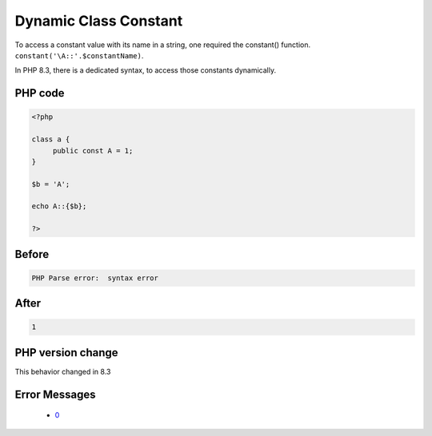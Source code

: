 .. _`dynamic-class-constant`:

Dynamic Class Constant
======================
.. meta::
	:description:
		Dynamic Class Constant: To access a constant value with its name in a string, one required the constant() function.
	:twitter:card: summary_large_image
	:twitter:site: @exakat
	:twitter:title: Dynamic Class Constant
	:twitter:description: Dynamic Class Constant: To access a constant value with its name in a string, one required the constant() function
	:twitter:creator: @exakat
	:twitter:image:src: https://php-changed-behaviors.readthedocs.io/en/latest/_static/logo.png
	:og:image: https://php-changed-behaviors.readthedocs.io/en/latest/_static/logo.png
	:og:title: Dynamic Class Constant
	:og:type: article
	:og:description: To access a constant value with its name in a string, one required the constant() function
	:og:url: https://php-tips.readthedocs.io/en/latest/tips/dynamicClassConstant.html
	:og:locale: en

To access a constant value with its name in a string, one required the constant() function. ``constant('\A::'.$constantName)``.



In PHP 8.3, there is a dedicated syntax, to access those constants dynamically. 



PHP code
________
.. code-block:: php

   <?php
   
   class a {
   	public const A = 1;
   }
   
   $b = 'A';
   
   echo A::{$b};
   
   ?>

Before
______
.. code-block:: output

   PHP Parse error:  syntax error

After
______
.. code-block:: output

   1


PHP version change
__________________
This behavior changed in 8.3


Error Messages
______________

  + `0 <https://php-errors.readthedocs.io/en/latest/messages/.html>`_



